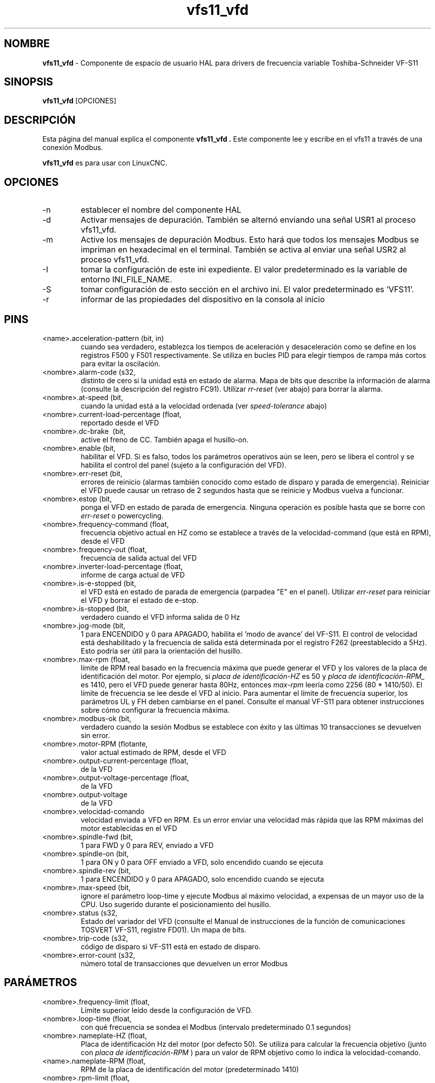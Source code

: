 .\" Copyright (c) 2009 Michael Haberler
.\" Copyright (c) 2009 John Thornton
.\"                (jet1024 AT semo DOT net)
.\"
.\" This is free documentation; you can redistribute it and/or
.\" modify it under the terms of the GNU General Public License as
.\" published by the Free Software Foundation; either version 2 of
.\" the License, or (at your option) any later version.
.\"
.\" The GNU General Public License's references to "object code"
.\" and "executables" are to be interpreted as the output of any
.\" document formatting or typesetting system, including
.\" intermediate and printed output.
.\"
.\" This manual is distributed in the hope that it will be useful,
.\" but WITHOUT ANY WARRANTY; without even the implied warranty of
.\" MERCHANTABILITY or FITNESS FOR A PARTICULAR PURPOSE.  See the
.\" GNU General Public License for more details.
.\"
.\" You should have received a copy of the GNU General Public
.\" License along with this manual; if not, write to the Free
.\" Software Foundation, Inc., 51 Franklin Street, Fifth Floor, Boston, MA 02110-1301,
.\" USA.
.\"
.\" $Id: vfs11_vfd.1,v 1.8 2009-09-19 13:49:34 mah Exp $
.\"
.TH vfs11_vfd "1" "19 de septiembre de 2009" "vfs11 VFD" "Documentación LinuxCNC"

.SH NOMBRE
\fBvfs11_vfd\fR \- Componente de espacio de usuario HAL para drivers de frecuencia variable Toshiba-Schneider VF-S11

.SH SINOPSIS
.B vfs11_vfd
.RI [OPCIONES]
.br

.SH DESCRIPCIÓN
Esta página del manual explica el componente
.B vfs11_vfd .
Este componente lee y escribe en el vfs11 a través de una conexión Modbus.
.P
\fBvfs11_vfd\fP es para usar con LinuxCNC.

.SH OPCIONES
.B
.IP \-n \-\-name\ <halname>
establecer el nombre del componente HAL
.B
.IP \-d \-\-debug
Activar mensajes de depuración. También se alternó enviando una señal USR1 al proceso vfs11_vfd.
.B
.IP \-m \-\-modbus\-debug
Active los mensajes de depuración Modbus. Esto hará que todos los mensajes Modbus se impriman en hexadecimal en el terminal.
También se activa al enviar una señal USR2 al proceso vfs11_vfd.
.B
.IP \-I \-\- ini\ <nombre de archivo>
tomar la configuración de este ini
expediente. El valor predeterminado es la variable de entorno INI_FILE_NAME.
.B
.IP \-S \-\-section \<section\-name>
tomar configuración de esto
sección en el archivo ini. El valor predeterminado es 'VFS11'.
.B
.IP \-r \-\-report\-device
informar de las propiedades del dispositivo en la consola al inicio

.SH PINS
.B
.IP <name>.acceleration\-pattern\ (bit,\ in)
cuando sea verdadero, establezca los tiempos de aceleración y desaceleración como se define en los registros F500 y F501 respectivamente. Se utiliza en bucles PID para elegir tiempos de rampa más cortos para evitar la oscilación.
.B
.IP <nombre>.alarm\-code\ (s32, \ out)
distinto de cero si la unidad está en estado de alarma. Mapa de bits que describe la información de alarma (consulte la descripción del registro FC91). Utilizar
.I rr\-reset
(ver abajo) para borrar la alarma.
.B
.IP <nombre>.at\-speed\ (bit, \ out)
cuando la unidad está a la velocidad ordenada (ver
.I
speed\-tolerance
abajo)
.B
.IP <nombre>.current\-load\-percentage\ (float, \ out)
reportado desde el VFD
.B
.IP <nombre>.dc\-brake\ \ (bit, \ in)
active el freno de CC. También apaga el husillo\-on.
.B
.IP <nombre>.enable\ (bit, \ in)
habilitar el VFD. Si es falso, todos los parámetros operativos aún se leen, pero se libera el control y se habilita el control del panel (sujeto a la configuración del VFD).
.B
.IP <nombre>.err\-reset\ (bit, \ in)
errores de reinicio (alarmas también conocido como estado de disparo y parada de emergencia). Reiniciar el VFD puede causar un retraso de 2 segundos hasta que se reinicie y Modbus vuelva a funcionar.
.B
.IP <nombre>.estop\ (bit, \ in)
ponga el VFD en estado de parada de emergencia. Ninguna operación es posible hasta que se borre con
.I
err\-reset
o powercycling.
.B
.IP <nombre>.frequency\-command\ (float, \ out)
frecuencia objetivo actual en HZ como se establece a través de la velocidad\-command (que está en RPM), desde el VFD
.B
.IP <nombre>.frequency\-out\ (float, \ out)
frecuencia de salida actual del VFD
.B
.IP <nombre>.inverter\-load\-percentage\ (float, \ out)
informe de carga actual de VFD
.B
.IP <nombre>.is\-e\-stopped\ (bit, \ out)
el VFD está en estado de parada de emergencia (parpadea "E" en el panel). Utilizar
.I
err\-reset
para reiniciar el VFD y borrar el estado de e\-stop.
.B
.IP <nombre>.is\-stopped\ (bit, \ out)
verdadero cuando el VFD informa salida de 0 Hz
.B
.IP <nombre>.jog\-mode\ (bit, \ in)
1 para ENCENDIDO y 0 para APAGADO, habilita el 'modo de avance' del VF-S11. El control de velocidad está deshabilitado y la frecuencia de salida está determinada por el registro F262 (preestablecido a 5Hz). Esto podría ser útil para la orientación del husillo.
.B
.IP <nombre>.max\-rpm\ (float, \ R)
límite de RPM real basado en la frecuencia máxima que puede generar el VFD y los valores de la placa de identificación del motor. Por ejemplo, si
.I placa de identificación\-HZ
es 50 y
.I placa de identificación\-RPM_
es 1410, pero el VFD puede generar hasta 80Hz, entonces
.I max\-rpm
leería como 2256 (80 * 1410/50). El límite de frecuencia se lee desde el VFD al inicio.
Para aumentar el límite de frecuencia superior, los parámetros UL y FH deben cambiarse en el panel.
Consulte el manual VF\-S11 para obtener instrucciones sobre cómo configurar la frecuencia máxima.
.B
.IP <nombre>.modbus\-ok\ (bit, \ out)
verdadero cuando la sesión Modbus se establece con éxito y las últimas 10 transacciones se devuelven sin error.
.B
.IP <nombre>.motor\-RPM\ (flotante, \ out)
valor actual estimado de RPM, desde el VFD
.B
.IP <nombre>.output\-current\-percentage\ (float, \ out)
de la VFD
.B
.IP <nombre>.output\-voltage\-percentage\ (float, \ out)
de la VFD
.B
.IP <nombre>.output\-voltage \ (float, \ out)
de la VFD
.B
.IP <nombre>.velocidad\-comando \ (flotante, \ in)
velocidad enviada a VFD en RPM. Es un error enviar una velocidad más rápida que las RPM máximas del motor establecidas en el VFD
.B
.IP <nombre>.spindle\-fwd\ (bit, \ in)
1 para FWD y 0 para REV, enviado a VFD
.B
.IP <nombre>.spindle\-on\ (bit, \ in)
1 para ON y 0 para OFF enviado a VFD, solo encendido cuando se ejecuta
.B
.IP <nombre>.spindle\-rev\ (bit, \ in)
1 para ENCENDIDO y 0 para APAGADO, solo encendido cuando se ejecuta
.B

.IP <nombre>.max\-speed\ (bit, \ in)
ignore el parámetro loop\-time y ejecute Modbus al máximo
velocidad, a expensas de un mayor uso de la CPU. Uso sugerido
durante el posicionamiento del husillo.
.B
.IP <nombre>.status\ (s32, \ out)
Estado del variador del VFD (consulte el Manual de instrucciones de la función de comunicaciones TOSVERT VF-S11, registre FD01). Un mapa de bits.
.B
.IP <nombre>.trip\-code\ (s32, \ out)
código de disparo si VF-S11 está en estado de disparo.
.B
.IP <nombre>.error\-count\ (s32, \ RW)
número total de transacciones que devuelven un error Modbus
.B

.SH PARÁMETROS
.B
.IP <nombre>.frequency\-limit\ (float, \ RO)
Límite superior leído desde la configuración de VFD.
.B
.IP <nombre>.loop\-time\ (float, \ RW)
con qué frecuencia se sondea el Modbus (intervalo predeterminado 0.1 segundos)
.B
.IP <nombre>.nameplate\-HZ\ (float, \ RW)
Placa de identificación Hz del motor (por defecto 50). Se utiliza para calcular la frecuencia objetivo (junto con
.I placa de identificación\-RPM
) para un valor de RPM objetivo como lo indica la velocidad\-comando.
.B
.IP <name>.nameplate\-RPM\ (float, \ RW)
RPM de la placa de identificación del motor (predeterminado 1410)
.B
.IP <nombre>.rpm\-limit\ (float, \ RW)
límite suave de no exceder las RPM del motor (el valor predeterminado es
.I placa de identificación\-RPM
)
.B
.IP <nombre>.tolerance\ (float, \ RW)
tolerancia de velocidad (por defecto 0.01) para determinar si el husillo está a velocidad (0.01 significa: la frecuencia de salida está dentro del 1% de la frecuencia objetivo)


.SH USO
El controlador vfs11_vfd tiene prioridad sobre el control del panel mientras está habilitado (consulte
.I .enable
pin), deshabilitando efectivamente el panel. Despejando el
.I .enable
pin vuelve a habilitar el panel. Los pines y parámetros aún se pueden configurar, pero no se escribirán en el VFD hasta que se establezca el pin .enable. Los parámetros operativos todavía se leen
mientras el control del bus está desactivado.
.P
Salir del controlador vfs11_vfd de forma controlada liberará el VFD del bus y restaurará el control del panel.

Consulte el Manual de integradores de LinuxCNC para obtener más información. Para obtener una descripción detallada del registro de los VFD de Toshiba, consulte el
"Manual de instrucciones de la función de comunicaciones TOSVERT VF-S11" (número de documento Toshiba E6581222)
y el "Manual de instrucciones TOSVERT VF-S11" (número de documento Toshiba E6581158).


.SH AUTOR
Michael Haberler; basado en gs2_vfd por Steve Padnos y John Thornton.
.SH LICENCIA
GPL

